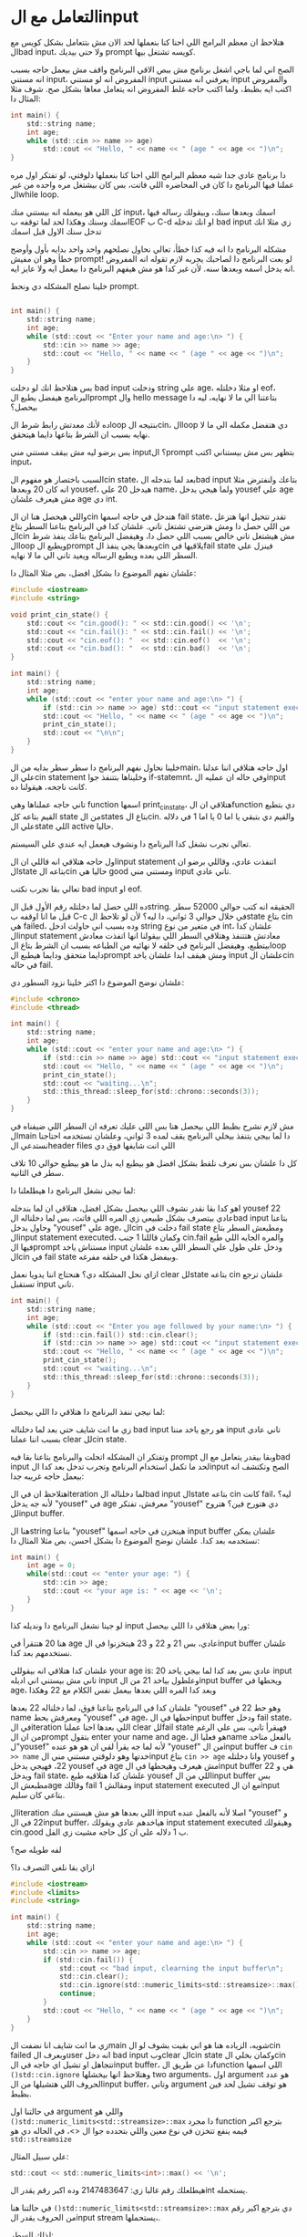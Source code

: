 * التعامل مع الinput
هتلاحظ ان معظم البرامج اللي احنا كنا بنعملها لحد الان مش بتتعامل بشكل كويس مع الbad input، ولا حتي بيديك prompt كويسه تشتغل بيها.

الصح اني لما باجي اشغل برنامج مش ببص الاقي البرنامج واقف مش بيعمل حاجه بسبب انه مستني input، المفروض انه لو مستني input يعرفني انه مستني input والمفروض اكتب ايه بظبط، ولما اكتب حاجه غلط المفروض انه يتعامل معاها بشكل صح. شوف مثلا المثال دا:

#+begin_src C
int main() {
    std::string name;
    int age;
    while (std::cin >> name >> age)
        std::cout << "Hello, " << name << " (age " << age << ")\n";
}
#+end_src

دا برنامج عادي جدا شبه معظم البرامج اللي احنا كنا بنعملها دلوقتي، لو تفتكر اول مره عملنا فيها البرنامج دا كان في المحاضره اللي فاتت، بس كان بيشتغل مره واحده من غير الwhile loop.

كل اللي هو بيعمله انه بيستني منك input، اسمك وبعدها سنك، وبيقولك رساله فيها اسمك وسنك وهكذا لحد لما توقفه بEOF ب C-d او انك تدخله bad input زي مثلا انك تدخل سنك الاول قبل اسمك

مشكله البرنامج دا انه فيه كذا خطأ، تعالي نحاول نصلحهم واحد واحد بدايه بأول وأوضح خطأ وهو ان مفيش prompt! لو بعت البرنامج دا لصاحبك يجربه لازم تقوله انه المفروض انه يدخل اسمه وبعدها سنه. لأن غير كدا هو مش هيفهم البرنامج دا بيعمل ايه ولا عايز ايه.

خلينا نصلح المشكله دي ونحط prompt.

#+begin_src C

int main() {
    std::string name;
    int age;
    while (std::cout << "Enter your name and age:\n> ") {
        std::cin >> name >> age;
        std::cout << "Hello, " << name << " (age " << age << ")\n";
    }
}
#+end_src

بس هتلاحظ انك لو دخلت bad input ودخلت string علي age، او مثلا دخلتله eof، البرنامج هيفضل يطبع الprompt وال hello message بتاعتنا الي ما لا نهايه، ليه دا بيحصل؟

ده لأنك معدتش رابط شرط الloop بنتيجه الcin، الloop دي هتفضل مكمله الي ما لا نهايه بسبب ان الشرط بتاعها دايما هيتحقق.

بس برضو ليه مش بيقف مستني مني input؟ الprompt بتظهر بس مش بيستناني اكتب input،

السبب باختصار هو مفهوم الcin state، بعد لما بتدخله الbad input بتاعك ولنفترض مثلا انه كان 20 وبعدها yousef، هيدخل 20 علي name، ولما هيجي يدخل yousef علي age مش هيعرف علشان age دي int.

واللي هيحصل هنا ان الcin هتدخل في حاجه اسمها fail state، تقدر تتخيل انها هتزعل من اللي حصل دا ومش هترضي تشتغل تاني. علشان كدا في البرنامج بتاعنا السطر بتاع الcin مش هيشتغل تاني خالص بسبب اللي حصل دا، وهيفضل البرنامج بتاعك ينفذ شرط الloop ويطبع الprompt وبعدها يجي ينفذ الcin يلاقيها فيfail state فينزل علي السطر اللي بعده ويطبع الرساله ويعيد تاني الي ما لا نهايه.

علشان نفهم الموضوع دا بشكل افضل، بص مثلا المثال دا:

#+begin_src C
#include <iostream>
#include <string>

void print_cin_state() {
    std::cout << "cin.good(): " << std::cin.good() << '\n';
    std::cout << "cin.fail(): " << std::cin.fail() << '\n';
    std::cout << "cin.eof(): "  << std::cin.eof()  << '\n';
    std::cout << "cin.bad(): "  << std::cin.bad()  << '\n';
}

int main() {
    std::string name;
    int age;
    while (std::cout << "enter your name and age:\n> ") {
        if (std::cin >> name >> age) std::cout << "input statement executed\n";
        std::cout << "Hello, " << name << " (age " << age << ")\n";
        print_cin_state();
		std::cout << "\n\n";
    }
}
#+end_src

خلينا نحاول نفهم البرنامج دا سطر سطر بدايه من الmain، اول حاجه هتلاقي اننا عدلنا علي الcin statement وخليناها بتتنفذ جوا if-statemnt، وفي حاله ان عمليه الinput كانت ناجحه، هيقولنا ده.

تاني حاجه عملناها وهي function اسمها print_cin_state، هتلاقي ان الfunction دي بتطبع القيم بتاعه كل state من الstates بتاع الcin. والقيم دي بتبقي يا اما 0 يا اما 1 في دلاله علي الstate اللي active حاليا.

تعالي نجرب نشغل كدا البرنامج دا ونشوف هيعمل ايه عندي علي السيستم.

[[../images/cin_state_nodelay.png]]

اول حاجه هتلاقي انه قاللي ان الinput statement اتنفذت عادي، وقاللي برضو ان الstate بتاعه الcin حاليا هي good ومستني مني input تاني عادي.

تعالي بقا نجرب نكتب bad input او eof.

[[../images/cin_failed_nodelay.png]]

ده اللي حصل لما دخلتله رقم الأول قبل الstring. الحقيقه انه كتب حوالي 52000 سطر قبل ما انا اوقفه ب C-c في خلال حوالي 3 ثواني، دا ليه؟ لأن لو تلاحظ الstate بتاع cin هي failed، وده بسبب اني حاولت ادخل string في متغير من نوع int، علشان كدا الinput statement معادتش هتتنفذ وهتلاقي السطر اللي بيقولنا انها اتفذت معادش بيتطبع، وهيفضل البرنامج في حلقه لا نهائيه من الطباعه بسبب ان الشرط بتاع الloop دايما متحقق ودايما هيطبع الprompt ومش هيقف ابدا علشان ياخد input علشان الcin في حاله fail.

علشان نوضح الموضوع دا اكتر خلينا نزود السطور دي:

#+begin_src C
#include <chrono>
#include <thread>

int main() {
    std::string name;
    int age;
    while (std::cout << "enter your name and age:\n> ") {
        if (std::cin >> name >> age) std::cout << "input statement executed\n";
        std::cout << "Hello, " << name << " (age " << age << ")\n";
        print_cin_state();
		std::cout << "waiting...\n";
        std::this_thread::sleep_for(std::chrono::seconds(3));
    }
}
#+end_src

مش لازم نشرح بظبط اللي بيحصل هنا بس اللي عليك تعرفه ان السطر اللي ضيفناه في الmain دا لما بيجي يتنفذ بيخلي البرنامج يقف لمده 3 ثواني، وعلشان نستخدمه احتاجنا نستدعي الheader files اللي انت شايفها فوق دي

كل دا علشان بس نعرف نلقط بشكل افضل هو بيطبع ايه بدل ما هو بيطبع حوالي 10 تلاف سطر في الثانيه.

لما نيجي نشغل البرنامج دا هيطلعلنا دا:

[[../images/waiting.png]]

اهو كدا بقا نقدر نشوف اللي بيحصل بشكل افضل، هتلاقي ان لما بندخله yousef 22 عادي بيتصرف بشكل طبيعي زي المره اللي فاتت، بس لما دخلناله الbad input بتاعنا وحاول يدخل "yousef" علي age، الcin دخلت في fail state ومطبعش السطر بتاع الinput statement executed، وكمان قاللنا 1 جنب cin.fail والمره الجايه اللي طبع فيها الprompt مستناش ياخد input ودخل علي طول علي السطر اللي بعده علشان الcin في fail state وبيفضل هكذا في حلقه مفرغه.

ازاي نحل المشكله دي؟ هنحتاج اننا يدويا نعمل clear للstate بتاعه cin علشان ترجع تستقبل input تاني.

#+begin_src C
int main() {
    std::string name;
    int age;
    while (std::cout << "Enter you age followed by your name:\n> ") {
		if (std::cin.fail()) std::cin.clear();
        if (std::cin >> name >> age) std::cout << "input statement executed\n";
        std::cout << "Hello, " << name << " (age " << age << ")\n";
        print_cin_state();
		std::cout << "waiting...\n";
        std::this_thread::sleep_for(std::chrono::seconds(3));
    }
}
#+end_src

لما نيجي ننفذ البرنامج دا هتلاقي دا اللي بيحصل:

[[../images/cin_clear.png]]

زي ما انت شايف حتي بعد لما دخلناله bad input هو رجع ياخد مننا input تاني عادي بسبب اننا عملنا clear للcin state.

وتفتكر ان المشكله اتحلت والبرنامج بتاعنا بقا فيه prompt وبقا بيقدر يتعامل مع الbad input لحد ما تكمل استخدام البرنامج وتجرب تدخل بعد كدا الinput الصح وتكتشف انه بيعمل حاجه غريبه جدا:

[[../images/bad_input_buffer.png]]

هتلاحظ ان في الiteration لما دخلناله الbad input الstate بتاعه cin كانت fail، ليه؟ لأنه جه يدخل "yousef" في age معرفش، تفتكر "yousef" دي هتورح فين؟ هتروح للinput buffer.

هنا الstring بتاعنا "yousef" هيتخزن في حاجه اسمها input buffer علشان يمكن نستخدمه بعد كدا. علشان نوضح الموضوع دا بشكل احسن، بص مثلا المثال دا:

#+begin_src C
int main() {
    int age = 0;
    while(std::cout << "enter your age: ") {
        std::cin >> age;
        std::cout << "your age is: " << age << '\n';
    }
}
#+end_src

لو جينا نشغل البرنامج دا ونديله كذا input ورا بعض هتلاقي دا اللي بيحصل:

[[../images/age_input_buffer.png]]

هنا 20 هتتقرأ في age عادي، بس 21 و 22 و 23 هيتخزنوا في الinput buffer علشان نستخدمهم بعد كدا.

علشان كدا هتلاقي انه بيقوللي your age is: 20 عادي بس بعد كدا لما بيجي ياخد input تاني مش بيستني اني اديله input وعلطول بياخد 21 من الinput buffer ويحطها في age، وبعد كدا المره اللي بعدها بيعمل نفس الكلام مع 22 وهكذا

علشان كدا في البرنامج بتاعنا فوق، لما دخلناله 22 بعدها "yousef" وهو حط 22 في name ومعرفش يحط "yousef" في age، حطها في الinput buffer ودخل fail state،
في الiteration اللي بعدها احنا عملنا clear للfail state فهيقرأ تاني، بس علي الرغم من ان الprompt بتقول enter your name and age، هو فعليا الname بالفعل متاخد ل"yousef" لأنه
لما جه يقرأ لقي ان هو هو عنده "yousef" من الinput buffer ف ~cin >> name~ خدتها وهو دلوقتي مستني مني الinput بتاع ~cin >> age~ وانا دخلتله yousef و 22، فهيجي يدخل yousef في age مش هيعرف
وهيحطها في الinput buffer هي و 22 ويدخل fail state، علشان كدا هتلاقيه طبع yousef اللي من الinput buffer بس مطبعش الage وقالك fail 1 ومقالش input statement executed مع ان الinput بتاعي كان سليم.

الiteration اللي بعدها هو مش هيستني منك input اصلا لأنه بالفعل عنده "yousef" و 22 في الinput buffer، هياخدهم عادي ويقولك input statement executed وهيقولك cin.good ب 1 دلاله علي ان كل حاجه مشيت زي الفل.

لفه طويله صح؟

ازاي بقا نلغي التصرف دا؟

#+begin_src C
#include <iostream>
#include <limits>
#include <string>

int main() {
    std::string name;
    int age;
    while (std::cout << "enter your name and age:\n> ") {
        std::cin >> name >> age;
        if (std::cin.fail()) {
            std::cout << "bad input, clearning the input buffer\n";
            std::cin.clear();
            std::cin.ignore(std::numeric_limits<std::streamsize>::max(), '\n');
            continue;
        }
        std::cout << "Hello, " << name << " (age " << age << ")\n";
    }
}
#+end_src

زي ما انت شايف انا نضفت الmain شويه، الزياده هنا هو اني بقيت بشوف لو الcin failed وبعرف الuser انه دخل bad input وبclear الcin state وكمان بخلي الcin تتجاهل او تشيل اي حاجه في الinput buffer،
دا عن طريق الfunction اللي اسمها =()std::cin.ignore= وهتلاحظ انها بيخشلها two arguments، اول argument هو عدد الحروف اللي هتشيلها من الinput buffer، وتاني argument هو توقف تشيل لحد فين بظبط.

في حالتنا اول argument واللي هو ~()std::numeric_limits<std::streamsize>::max~ دا مجرد function بترجع اكبر قيمه ينفع تتخزن في نوع معين واللي بتحدده جوا ال <>، في الحاله دي هو ~std::streamsize~

علي سبيل المثال:

#+begin_src C
std::cout << std::numeric_limits<int>::max() << '\n';
#+end_src

هيطلعلك رقم غالبا زي: 2147483647 وده اكبر رقم يقدر الint يستحمله.

في حالتنا هنا ~()std::numeric_limits<std::streamsize>::max~ دي بترجع اكبر رقم من الحروف يقدر الinput stream يستحملها،.

لذلك السطر: =;std::cin.ignore(std::numeric_limits<std::streamsize>::max(), '\n')= دا بيقول ببساطه فضي الinput stream، افضي منه قد ايه؟ بعدد الحروف اللي يقدر يستحملها (مجرد طريقه حنيوكه شويه علشان نقول فضيه كله) طب ابطل اعمل ignore اول لما الاقي ايه؟ اول لما تلاقي ~n\~.

وده بيضمن ان مفيش اي حاجه من الbad input هتتخزن في الbuffer، وبكده احنا لما هنعمل =continue= وهنخلي البرنامج يتجاهل الiteration الحاليه ونعمل الiteration الجايه هنبدأ بgood cin state وكمان input buffer فاضي.

[[../images/cin_ignore.png]]

زي ما انت شايف اخيرا البرنامج بتاعنا بقي منيع ضد الbad input.

وتظن ان خلاص كدا بس تكتشف ان لسه في مشكله بسيطه جدا، هنقفل البرنامج ازاي؟ احنا كنا بنقفله عن طريق اننا نديله bad input، دلوقتي معدش ينفع، فهنيجي نقفله ب C-d او eof character هتلاقيه بيقولك:

[[../images/eof_problem.png]]

ليه؟ علشان نفهم دا بيحصل ليه هنحتاج نرجع الfunction الجميله بتاعتنا بتاعه =()print_cin_state= هي و ~()sleep_for~.

#+begin_src C
int main() {
    std::string name;
    int age;
    while (std::cout << "enter your name and age:\n> ") {
        std::cin >> name >> age;
        print_cin_state();
        std::cout << "Hello, " << name << " (age " << age << ")\n";
        std::this_thread::sleep_for(std::chrono::seconds(3));
        std::cout << "\n\n";
    }
}
#+end_src

لما هنيجي نشغل الكود دا ونديله eof character او C-d هيحصل الاتي:

[[../images/eof_problem2.png]]

اللي انا عملته ان اول لما البرنامج اشتغل بدل ما اديله input قمت مديله eof character علطول، زي ما انت شايف دا هيدخل cin في حاله fail و eof الاتنين مع بعض!

لما نرجع نبص بقا علي البرنامج الأول ونزودله =()print_cin_state= هي و ~()sleep_for~ علشان نشوف في ايه:

#+begin_src C
int main() {
    std::string name;
    int age;
    while (std::cout << "enter your name and age:\n> ") {
        std::cin >> name >> age;
        if (std::cin.fail()) {
            std::cout << "bad input, clearning the input buffer\n";
            std::cin.clear();
            std::cin.ignore(std::numeric_limits<std::streamsize>::max(), '\n');
            print_cin_state();
            std::this_thread::sleep_for(std::chrono::seconds(3));
            continue;
        }
        std::cout << "Hello, " << name << " (age " << age << ")\n";
    }
}
#+end_src

هتلاقي بيطلعلك المنظر دا لما تشغله:

[[../images/eof_problem3.png]]

زي ما انت شايف ال =()std::cin.clear= بتعمل clear للfail state بس مش بتعمل clear لل eof state! والeof state زيها زي الfail بتخلي cin متشتغلش.

ودي الحقيقه حاجه كويسه، لأن لو كانت بتعمل clear للeof state كمان احنا مكناش هنعرف نفرق بينهم، واحنا عايزين نفرق بينهم، عايزين في حاله الfail نعمل ignore لكل حاجه في الinput buffer ونبدأ تاني، وفي حاله الeof عايزين نخرج بره البرنامج.

دا ممكن يتعمل بالشكل دا:

#+begin_src C
int main() {
    std::string name;
    int age;
    while (std::cout << "enter your name and age:\n> ") {
        std::cin >> name >> age;
        if (std::cin.fail()) {
            if (std::cin.eof()) {
                std::cout << "\nExitting...\n";
                return 0;
            }
            std::cout << "bad input\n";
            std::cin.clear();
            std::cin.ignore(std::numeric_limits<std::streamsize>::max(), '\n');
            continue;
        }
        std::cout << "Hello, " << name << " (age " << age << ")\n";
    }
}
#+end_src

المرادي بقا بجد البرنامج دا بيهندل الinput صح، بعد لما بياخد input بيتcheck لو الcin في fail state، لو اه بيشوف ايه سبب الfail دا، هل هو eof؟ هل اليوزر ضغط C-d؟ لو اه يبقي هو عايز يخرج من البرنامج فبنقوله اننا هنخرج من البرنامج وبنعمل ~;return 0~ وطبعا لما بنعمل return دا بيterminate الfunction وفي الحاله دي احنا بنterminate الmain فبنterminate البرنامج.

طب لو مكانش eof؟ يبقي اليوزر دخل bad input، في الحاله دي بنعرفه ان الinput اللي هو دخله دا كان bad input وبنتجاهل الinput دا وبنclear الstate بتاعه cin من fail استعدادا لتلقي input جديد، وبنتجاهل الbad input اللي هو دخله من الinput buffer علشان ميعملناش مشاكل تاني. it's quite perfect right now

كدا البرنامج دا:
- فيه prompt
- بيهندل الbad input بشكل كويس
- بيهندل الeof بشكل كويس
